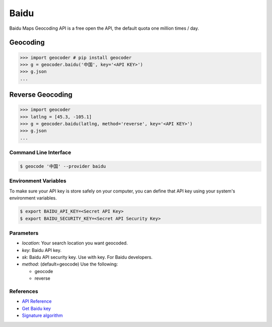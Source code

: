 Baidu
=====

Baidu Maps Geocoding API is a free open the API, the default quota
one million times / day.

Geocoding
~~~~~~~~~

.. code-block:: python

    >>> import geocoder # pip install geocoder
    >>> g = geocoder.baidu('中国', key='<API KEY>')
    >>> g.json
    ...


Reverse Geocoding
~~~~~~~~~~~~~~~~~

.. code-block:: python

    >>> import geocoder
    >>> latlng = [45.3, -105.1]
    >>> g = geocoder.baidu(latlng, method='reverse', key='<API KEY>')
    >>> g.json
    ...


Command Line Interface
----------------------

.. code-block:: bash

    $ geocode '中国' --provider baidu

Environment Variables
---------------------

To make sure your API key is store safely on your computer, you can define that API key using your system's environment variables.

.. code-block:: bash

    $ export BAIDU_API_KEY=<Secret API Key>
    $ export BAIDU_SECURITY_KEY=<Secret API Security Key>

Parameters
----------

- `location`: Your search location you want geocoded.
- `key`: Baidu API key.
- `sk`: Baidu API security key. Use with key. For Baidu developers.
- `method`: (default=geocode) Use the following:

  - geocode
  - reverse

References
----------

- `API Reference <http://developer.baidu.com/map/index.php?title=webapi/guide/webservice-geocoding>`_
- `Get Baidu key <http://lbsyun.baidu.com/apiconsole/key>`_
- `Signature algorithm <http://lbsyun.baidu.com/index.php?title=lbscloud/api/appendix>`_
